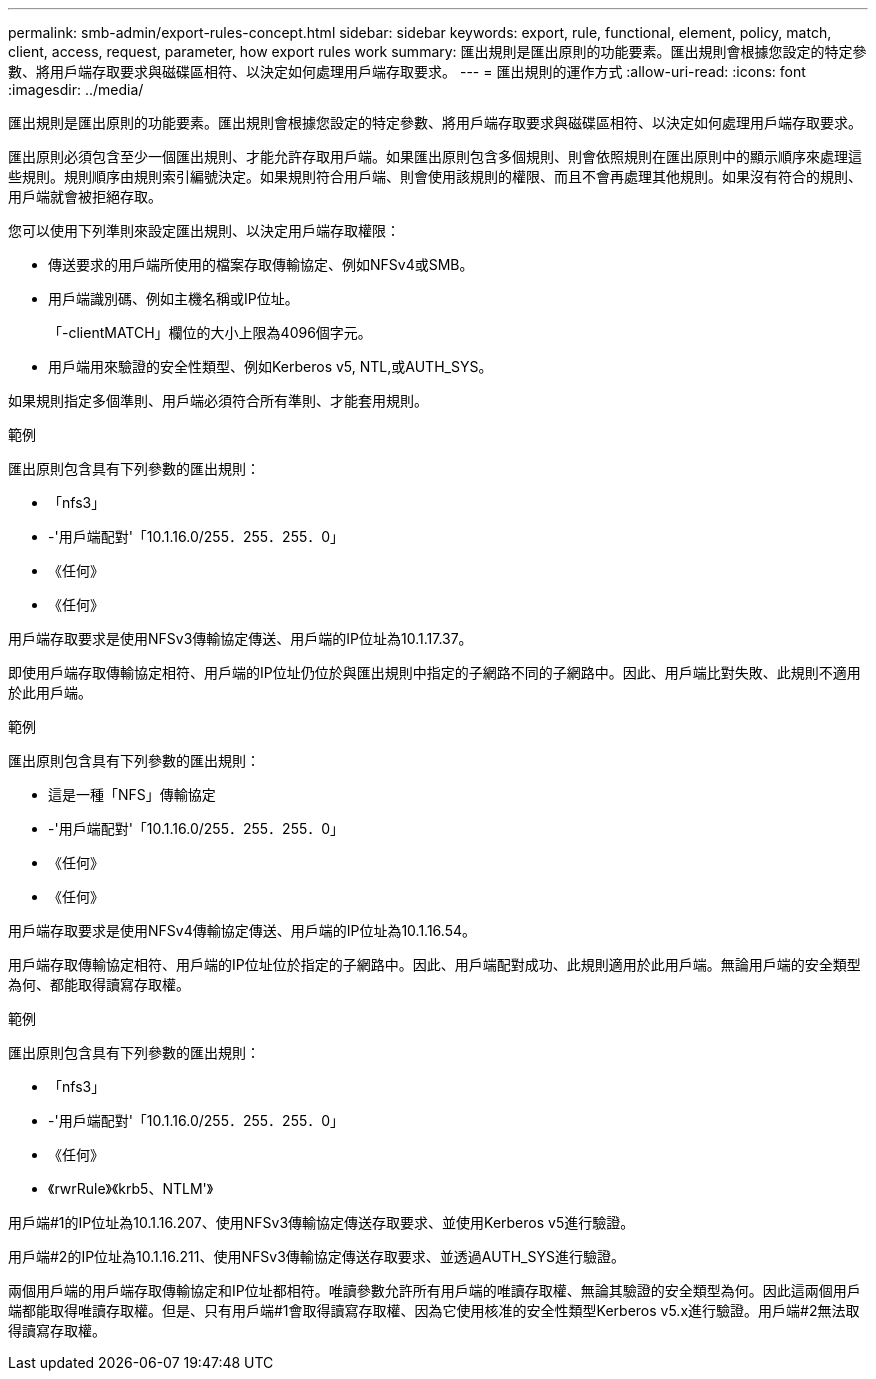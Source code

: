 ---
permalink: smb-admin/export-rules-concept.html 
sidebar: sidebar 
keywords: export, rule, functional, element, policy, match, client, access, request, parameter, how export rules work 
summary: 匯出規則是匯出原則的功能要素。匯出規則會根據您設定的特定參數、將用戶端存取要求與磁碟區相符、以決定如何處理用戶端存取要求。 
---
= 匯出規則的運作方式
:allow-uri-read: 
:icons: font
:imagesdir: ../media/


[role="lead"]
匯出規則是匯出原則的功能要素。匯出規則會根據您設定的特定參數、將用戶端存取要求與磁碟區相符、以決定如何處理用戶端存取要求。

匯出原則必須包含至少一個匯出規則、才能允許存取用戶端。如果匯出原則包含多個規則、則會依照規則在匯出原則中的顯示順序來處理這些規則。規則順序由規則索引編號決定。如果規則符合用戶端、則會使用該規則的權限、而且不會再處理其他規則。如果沒有符合的規則、用戶端就會被拒絕存取。

您可以使用下列準則來設定匯出規則、以決定用戶端存取權限：

* 傳送要求的用戶端所使用的檔案存取傳輸協定、例如NFSv4或SMB。
* 用戶端識別碼、例如主機名稱或IP位址。
+
「-clientMATCH」欄位的大小上限為4096個字元。

* 用戶端用來驗證的安全性類型、例如Kerberos v5, NTL,或AUTH_SYS。


如果規則指定多個準則、用戶端必須符合所有準則、才能套用規則。

.範例
匯出原則包含具有下列參數的匯出規則：

* 「nfs3」
* -'用戶端配對'「10.1.16.0/255．255．255．0」
* 《任何》
* 《任何》


用戶端存取要求是使用NFSv3傳輸協定傳送、用戶端的IP位址為10.1.17.37。

即使用戶端存取傳輸協定相符、用戶端的IP位址仍位於與匯出規則中指定的子網路不同的子網路中。因此、用戶端比對失敗、此規則不適用於此用戶端。

.範例
匯出原則包含具有下列參數的匯出規則：

* 這是一種「NFS」傳輸協定
* -'用戶端配對'「10.1.16.0/255．255．255．0」
* 《任何》
* 《任何》


用戶端存取要求是使用NFSv4傳輸協定傳送、用戶端的IP位址為10.1.16.54。

用戶端存取傳輸協定相符、用戶端的IP位址位於指定的子網路中。因此、用戶端配對成功、此規則適用於此用戶端。無論用戶端的安全類型為何、都能取得讀寫存取權。

.範例
匯出原則包含具有下列參數的匯出規則：

* 「nfs3」
* -'用戶端配對'「10.1.16.0/255．255．255．0」
* 《任何》
* 《rwrRule》《krb5、NTLM'》


用戶端#1的IP位址為10.1.16.207、使用NFSv3傳輸協定傳送存取要求、並使用Kerberos v5進行驗證。

用戶端#2的IP位址為10.1.16.211、使用NFSv3傳輸協定傳送存取要求、並透過AUTH_SYS進行驗證。

兩個用戶端的用戶端存取傳輸協定和IP位址都相符。唯讀參數允許所有用戶端的唯讀存取權、無論其驗證的安全類型為何。因此這兩個用戶端都能取得唯讀存取權。但是、只有用戶端#1會取得讀寫存取權、因為它使用核准的安全性類型Kerberos v5.x進行驗證。用戶端#2無法取得讀寫存取權。
